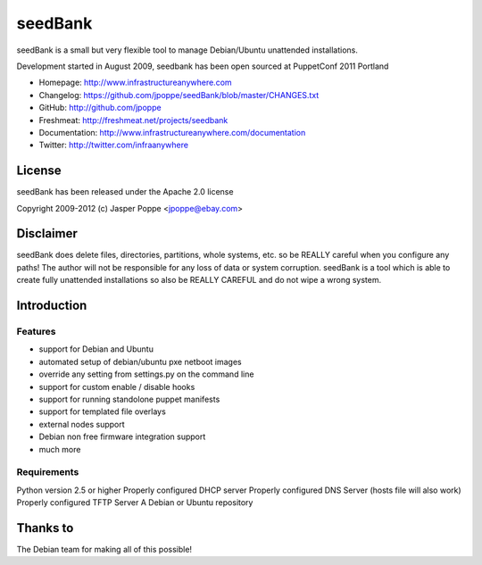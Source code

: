 ========
seedBank
========

seedBank is a small but very flexible tool to manage Debian/Ubuntu unattended installations.

Development started in August 2009, seedbank has been open sourced at PuppetConf 2011 Portland

* Homepage: http://www.infrastructureanywhere.com
* Changelog: https://github.com/jpoppe/seedBank/blob/master/CHANGES.txt
* GitHub: http://github.com/jpoppe
* Freshmeat: http://freshmeat.net/projects/seedbank
* Documentation: http://www.infrastructureanywhere.com/documentation
* Twitter: http://twitter.com/infraanywhere

License
=======
seedBank has been released under the Apache 2.0 license

Copyright 2009-2012 (c) Jasper Poppe <jpoppe@ebay.com>

Disclaimer
==========

seedBank does delete files, directories, partitions, whole systems, etc. so be REALLY careful when
you configure any paths! 
The author will not be responsible for any loss of data or system corruption. seedBank is a tool
which is able to create fully unattended installations so also be REALLY CAREFUL and do not
wipe a wrong system.

Introduction
============

Features
--------

- support for Debian and Ubuntu
- automated setup of debian/ubuntu pxe netboot images
- override any setting from settings.py on the command line
- support for custom enable / disable hooks
- support for running standolone puppet manifests
- support for templated file overlays
- external nodes support
- Debian non free firmware integration support
- much more

Requirements
------------

Python version 2.5 or higher
Properly configured DHCP server
Properly configured DNS Server (hosts file will also work)
Properly configured TFTP Server
A Debian or Ubuntu repository

Thanks to
=========

The Debian team for making all of this possible!
